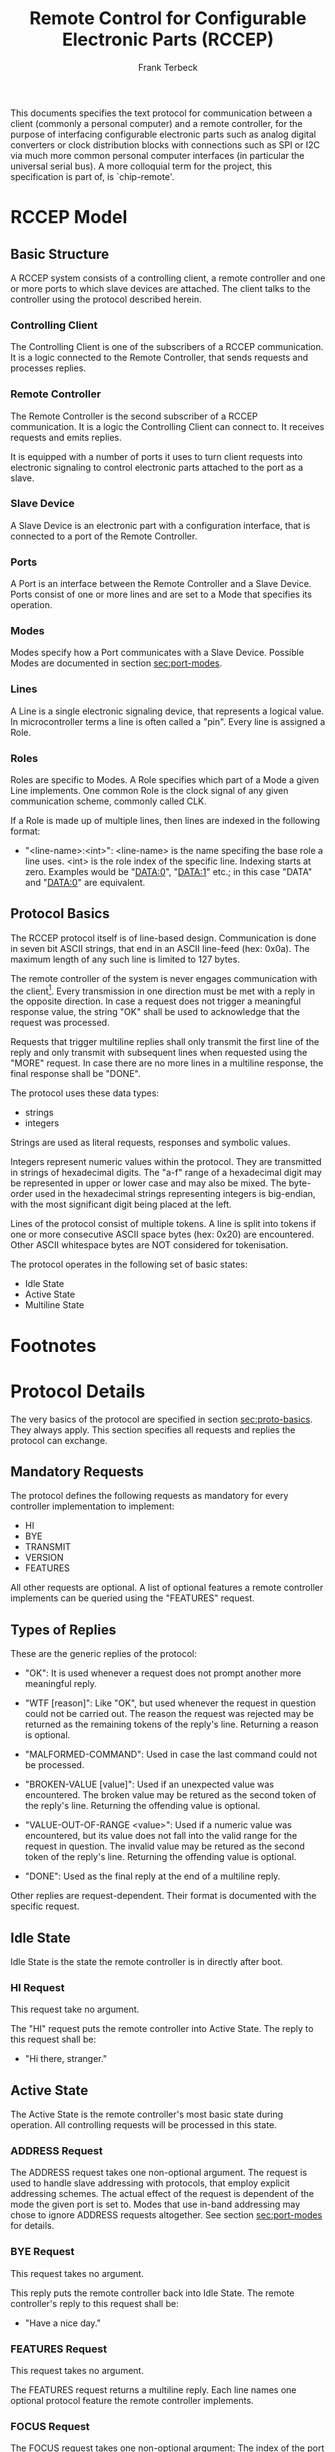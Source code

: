 #+TITLE: Remote Control for Configurable Electronic Parts (RCCEP)
#+AUTHOR: Frank Terbeck
#+EMAIL: ft@bewatermyfriend.org
#+OPTIONS: num:t toc:3
#+ATTR_ASCII: width 79

#+BEGIN_ABSTRACT
This documents specifies the text protocol for communication between a client
(commonly a personal computer) and a remote controller, for the purpose of
interfacing configurable electronic parts such as analog digital converters or
clock distribution blocks with connections such as SPI or I2C via much more
common personal computer interfaces (in particular the universal serial bus). A
more colloquial term for the project, this specification is part of, is
`chip-remote'.
#+END_ABSTRACT

* RCCEP Model

** Basic Structure

   A RCCEP system consists of a controlling client, a remote controller and one
   or more ports to which slave devices are attached. The client talks to the
   controller using the protocol described herein.

*** Controlling Client

    The Controlling Client is one of the subscribers of a RCCEP communication.
    It is a logic connected to the Remote Controller, that sends requests and
    processes replies.

*** Remote Controller

    The Remote Controller is the second subscriber of a RCCEP communication. It
    is a logic the Controlling Client can connect to. It receives requests and
    emits replies.

    It is equipped with a number of ports it uses to turn client requests into
    electronic signaling to control electronic parts attached to the port as a
    slave.

*** Slave Device

    A Slave Device is an electronic part with a configuration interface, that
    is connected to a port of the Remote Controller.

*** Ports

    A Port is an interface between the Remote Controller and a Slave Device.
    Ports consist of one or more lines and are set to a Mode that specifies its
    operation.

*** Modes

    Modes specify how a Port communicates with a Slave Device. Possible Modes
    are documented in section [[sec:port-modes]].

*** Lines

    A Line is a single electronic signaling device, that represents a logical
    value. In microcontroller terms a line is often called a "pin". Every line
    is assigned a Role.

*** Roles

    Roles are specific to Modes. A Role specifies which part of a Mode a given
    Line implements. One common Role is the clock signal of any given
    communication scheme, commonly called CLK.

    If a Role is made up of multiple lines, then lines are indexed in the
    following format:

      - "<line-name>:<int>": <line-name> is the name specifing the base role a
        line uses. <int> is the role index of the specific line. Indexing
        starts at zero. Examples would be "DATA:0", "DATA:1" etc.; in this case
        "DATA" and "DATA:0" are equivalent.

** Protocol Basics <<sec:proto-basics>>

   The RCCEP protocol itself is of line-based design. Communication is done in
   seven bit ASCII strings, that end in an ASCII line-feed (hex: 0x0a). The
   maximum length of any such line is limited to 127 bytes.

   The remote controller of the system is never engages communication with the
   client[fn:listen-extension]. Every transmission in one direction must be met
   with a reply in the opposite direction. In case a request does not trigger a
   meaningful response value, the string "OK" shall be used to acknowledge that
   the request was processed.

   Requests that trigger multiline replies shall only transmit the first line
   of the reply and only transmit with subsequent lines when requested using
   the "MORE" request. In case there are no more lines in a multiline response,
   the final response shall be "DONE".

   The protocol uses these data types:

     - strings
     - integers

   Strings are used as literal requests, responses and symbolic values.

   Integers represent numeric values within the protocol. They are transmitted
   in strings of hexadecimal digits. The "a-f" range of a hexadecimal digit may
   be represented in upper or lower case and may also be mixed. The byte-order
   used in the hexadecimal strings representing integers is big-endian, with
   the most significant digit being placed at the left.

   Lines of the protocol consist of multiple tokens. A line is split into
   tokens if one or more consecutive ASCII space bytes (hex: 0x20) are
   encountered. Other ASCII whitespace bytes are NOT considered for
   tokenisation.

   The protocol operates in the following set of basic states:

     - Idle State
     - Active State
     - Multiline State

* Footnotes

[fn:listen-extension] It is possible, that later versions of the protocol
  introduce a listen-mode for the client. Even in that case, the client will
  initialise that mode, never the controller.

* Protocol Details

  The very basics of the protocol are specified in section [[sec:proto-basics]].
  They always apply. This section specifies all requests and replies the
  protocol can exchange.

** Mandatory Requests

   The protocol defines the following requests as mandatory for every
   controller implementation to implement:

     - HI
     - BYE
     - TRANSMIT
     - VERSION
     - FEATURES

   All other requests are optional. A list of optional features a remote
   controller implements can be queried using the "FEATURES" request.

** Types of Replies

   These are the generic replies of the protocol:

     - "OK": It is used whenever a request does not prompt another more
       meaningful reply.

     - "WTF [reason]": Like "OK", but used whenever the request in question
       could not be carried out. The reason the request was rejected may be
       returned as the remaining tokens of the reply's line. Returning a reason
       is optional.

     - "MALFORMED-COMMAND": Used in case the last command could not be
       processed.

     - "BROKEN-VALUE [value]": Used if an unexpected value was encountered. The
       broken value may be retured as the second token of the reply's line.
       Returning the offending value is optional.

     - "VALUE-OUT-OF-RANGE <value>": Used if a numeric value was encountered,
       but its value does not fall into the valid range for the request in
       question. The invalid value may be retured as the second token of the
       reply's line. Returning the offending value is optional.

     - "DONE": Used as the final reply at the end of a multiline reply.

   Other replies are request-dependent. Their format is documented with the
   specific request.

** Idle State

   Idle State is the state the remote controller is in directly after boot.

*** HI Request

    This request take no argument.

    The "HI" request puts the remote controller into Active State. The reply to
    this request shall be:

      - "Hi there, stranger."

** Active State

   The Active State is the remote controller's most basic state during
   operation. All controlling requests will be processed in this state.
*** ADDRESS Request

    The ADDRESS request takes one non-optional argument. The request is used to
    handle slave addressing with protocols, that employ explicit addressing
    schemes. The actual effect of the request is dependent of the mode the
    given port is set to. Modes that use in-band addressing may chose to ignore
    ADDRESS requests altogether. See section [[sec:port-modes]] for details.

*** BYE Request

    This request takes no argument.

    This reply puts the remote controller back into Idle State. The remote
    controller's reply to this request shall be:

      - "Have a nice day."

*** FEATURES Request

    This request takes no argument.

    The FEATURES request returns a multiline reply. Each line names one
    optional protocol feature the remote controller implements.

*** FOCUS Request

    The FOCUS request takes one non-optional argument: The index of the port to
    focus. Focussing a port means that subsequent data transmissions are
    carried out by using the specified port.

    Default focus is implementation defined.

*** INIT Request

    The INIT request takes one non-optional argument: The index of the port to
    initialise. This request is required initially for configurable ports and
    then after any changes with the port's properties.

*** LINES Request

    The LINES request takes one non-optional argument: In index if the port to
    query information about.

    This request returns a multiline reply. Each line shows to which role the
    line of a given index assigned to:

      - "<int> <role-string> [FIXED]"

    Roles are specific to modes. The default role assignment of a port is
    implementation defined. If FIXED is specified, the role assignment of that
    line cannot be changed.

*** LINE Request

    The LINE request takes three non-optional arguments:

      - "LINE <port:int> <line:int> <role>"

    <port:int> specifies the index of the port to configure. <line:int>
    specifies the index of the line within the port to configure. <role>
    describes the role within the active mode the line is to be set to.

*** MODES Request

    This request takes no argument.

    The MODES request returns a multiline reply. Each line names one mode the
    remote controller implements. Possible modes are documented in section
    [[sec:port-modes]].

*** PORTS Request

    This request takes no argument.

    The PORTS request returns a multiline reply. The lines shall contain the
    following:

      - "PORTS <int>": Where <int> indicates the number of ports available on
        the remote controller.

      - "FOCUS <int>": Where <int> indicates the currently focused port.

*** PORT Request

    The PORT request takes one non-optional argument: The index of the port to
    query information about.

    This request returns a multiline reply. The lines contain key-value pairs
    of properties for the port in question. These are the generic properties
    that may be returned:

      - "LINES <int> [FIXED]": <int> defines the number of lines the port has
        access to.

      - "MODE <mode-string> [FIXED]": Indicates the mode the port is currently
        running in.

      - "RATE <int> [FIXED]": Indicates the symbol-rate with which the port
        operates. A value of zero indicates an implementation-defined default
        symbol-rate.

    All properties that return a "FIXED" as their last argument are read-only
    values.

    The request may return other mode-specific properties (see section
    [[secport-modes]]).

*** SET Request

    The SET request takes three non-optional arguments:

      - "SET <port:int> <key> <value>"

    <port:int> is the index of the port to configure. <key> is the property's
    name to set. <value> is the new value for the property.

    Non-mode-specific parameters that the SET request is able to modify (unless
    marked as FIXED):

      - MODE: Sets the port's mode of operation to <value>.

*** TRANSMIT Request

    The TRANSMIT request takes one non-optional argument: The value to transmit
    to the currently focused port. The value has to be an integer. In case the
    given integer is larger than the frame-length configured for the port's
    current mode, it is truncated to that size. In case it is smaller, the
    value is padded with zeros towards the most-significant bit.

    The request returns an integer, which contains a possible reply from the
    attached slave device. If no meaningful reply is received, the return value
    shall be set to 0.

*** VERSION Request

    This request takes no argument.

    This request returns the protocol version the remote controller implements.
    The reply shall be formatted like this:

      - "VERSION <int> <int> <int>"

    Where the three integers describe major, minor and micro version of the
    implemented protocol in the order specified (see section
    [[sec:version-number]] for details).

** Multiline State

   Whenever a request specifies to return a multiline reply, this mode is
   entered. The format of the actual lines is specific to the request and is
   specified alongside it. The request's initial reply will be the first line
   of the multiline reply. Subsequent replies must be requested using the
   "MORE" request.

*** MORE Request

    This request takes no argument.

    This request causes the next line of a multiline reply to be returned. When
    there are no more replies left in a multiline reply, the request will
    return a "DONE" reply and the remote controller will return to its previous
    state.

* Port Modes <<sec:port-modes>>

** SPI

*** SPI Specific Properties

    What follows is a list of properties the PORT request may return with ports
    configured for SPI mode.

      - "FRAME-LENGTH <int>": Indicates the number of bits that are used per
        transmission.

      - "CS-LINES <int>": Indicates the number of chip-select lines the port
        offers.

      - "CS-POLARITY <ACTIVE-HIGH|ACTIVE-LOW>": Indicates whether the
        chip-select lines operate as active-high or active-low pins.

      - "CLK-POLARITY <RISING-EDGE|FALLING-EDGE>": Indicates whether the clock
        line triggers data transfer on its rising or its falling edge.

      - "CLK-PHASE-DELAY <FALSE|TRUE>": A value of "TRUE" indicates that phase
        delay is used on the clock line. A value if "FALSE" indicates that it
        is not used.

      - "BIT-ORDER <MSB-FIRST|LSB-FIRST>": Indicates whether serial data
        transmission is done starting that the most-significant bit or at the
        least-significant bit.

*** SPI Line Roles

    - CLK: Clock signal of the SPI bus

    - CS: Chip-Select; this may be a multi-line role.

    - MOSI: Master-Out-Slave-In, the unidirectional SPI line from master to
      slave.

    - MISO: Master-In-Slave-Out, the unidirectional SPI line from slave to
      master.

*** SPI Addressing

    The ADDRESS request with the SPI protocol controls the state of an SPI
    port's chip-select lines. The request's argument is interpreted as a
    bit-mask representing the intended values of all chip-select lines. The
    lines are mapped to the bit-mask in order of their index with CS:0 being
    mapped to the least significant bit of the address.

* Version <<sec:version-number>>

  This documents specifies version 2.0.0 of the protocol. The VERSION request
  would therefore cause a "VERSION 2 0 0" reply with remote controllers, that
  implement this version of the protocol. In detail that means:

    - Major Version: 2
    - Minor Version: 0
    - Micro Version: 0
    - Current status of the specification: Draft

** Major Version Number

   A mismatch in the major version number indicates differences in the
   protocol's basics as described in section [[sec:proto-basics]].

** Minor Version Number

   Changes in the minor version number indicate changes in previously existing
   features or the list of mandatory implemented features.

** Micro Version Number

   Changes in the micro version number indicate the addition of new optional
   features within the protocol or changes in the specification that do not
   require changes in the protocols in the implementation.

   For best interoperability, the client-side's protocol version and the remote
   controller's protocol version should match in all three parts of the version
   number.

** Version History

   There is no version history at this point.

** Major Version Numer One

   The protocol's major version number starts at version "2" in this
   specification. The reason for that is that version "1" was a previous
   protocol, that was never specified. That version used in connection with an
   a lot more device-specific logic in the remote controller.

   In order to make the protocol more generic and to reduce the complexity of
   the remote controller's firmware, any device-specific operation was shifted
   onto the controlling client.

   The basic operation of that historic version was quite similar to that of
   version number two, but the shift in the operational paradigm made it
   impossible to keep the new protocol backwards compatible in any way. Thus,
   this specification starts out at major version number "2".

* Full Copyright Statement

   Copyright (c) 2013-2014 Frank Terbeck <ft@bewatermyfriend.org>.
   All Rights Reserved.

   This document and translations of it may be copied and furnished to
   others, and derivative works that comment on or otherwise explain it
   or assist in its implementation may be prepared, copied, published
   and distributed, in whole or in part, without restriction of any
   kind, provided that the above copyright notice and this paragraph are
   included on all such copies and derivative works.  However, this
   document itself may not be modified in any way, such as by removing
   the copyright notice.

   The limited permissions granted above are perpetual and will not be
   revoked by the authors or their successors or assigns.

   This document and the information contained herein is provided on an
   "AS IS" basis and THE AUTHORS DISCLAIMS ALL WARRANTIES, EXPRESS OR
   IMPLIED, INCLUDING BUT NOT LIMITED TO ANY WARRANTY THAT THE USE OF THE
   INFORMATION HEREIN WILL NOT INFRINGE ANY RIGHTS OR ANY IMPLIED WARRANTIES
   OF MERCHANTABILITY OR FITNESS FOR A PARTICULAR PURPOSE.
